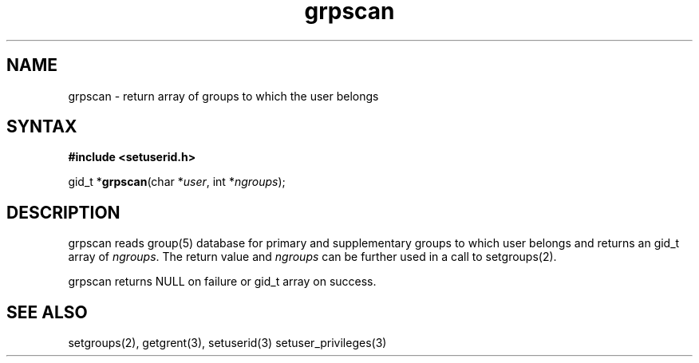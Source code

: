 .TH grpscan 3
.SH NAME
grpscan \- return array of groups to which the user belongs
.SH SYNTAX
.B #include <setuserid.h>

gid_t *\fBgrpscan\fP(char *\fIuser\fR, int *\fIngroups\fR);
.SH DESCRIPTION

grpscan reads group(5) database for primary and supplementary groups to which
user belongs and returns an gid_t array of \fIngroups\fR. The return value
and \fIngroups\fR can be further used in a call to setgroups(2).

grpscan returns NULL on failure or gid_t array on success.

.SH "SEE ALSO"
setgroups(2),
getgrent(3),
setuserid(3)
setuser_privileges(3)
